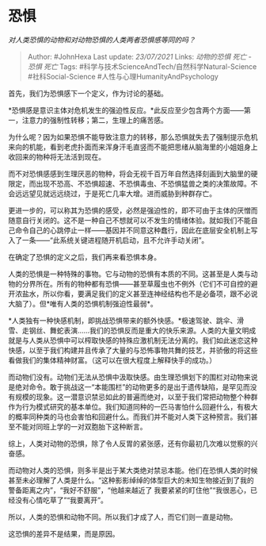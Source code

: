 * 恐惧
  :PROPERTIES:
  :CUSTOM_ID: 恐惧
  :END:

/对人类恐惧的动物和对动物恐惧的人类两者恐惧感等同的吗？/

#+BEGIN_QUOTE
  Author: #JohnHexa Last update: /23/07/2021/ Links: [[动物的恐惧]]
  [[死亡 - 恐惧]] [[死亡]] Tags:
  #科学与技术ScienceAndTech/自然科学Natural-Science #社科Social-Science
  #人性与心理HumanityAndPsychology
#+END_QUOTE

首先，我们为恐惧感下一个定义，作为讨论的基础。

*恐惧感是意识主体对危机发生的强迫性反应。*此反应至少包含两个方面------第一，注意力的强制性转移；第二，生理上的痛苦感。

为什么呢？因为如果恐惧不能导致注意力的转移，那么恐惧就失去了强制提示危机来向的机能，看到老虎扑面而来浑身汗毛直竖而不能把思绪从脑海里的小姐姐身上收回来的物种将无法活到现在。

而不对恐惧感感到生理厌恶的物种，将会无视千百万年自然选择刻画到大脑里的硬限定，而出现不恐高、不恐惧超速、不恐惧毒虫、不恐惧猛兽之类的决策故障。不会远远望见就远远绕过，于是死亡几率大增。进而威胁到种群存亡。

更进一步的，可以称其为恐惧的感受，必然是强迫性的，即不可由于主体的厌憎而随意自行关闭的。这不是一种自己不想就可以不发生的情绪体验。就如我们不能自己命令自己的心跳停止一样------基因并不同意这种蠢行，因此在底层安全机制上写入了一条------“此系统关键进程随开机启动，且不允许手动关闭”。

在确定了恐惧的定义之后，我们再来看恐惧本身。

人类的恐惧是一种特殊的事物。它与动物的恐惧有本质的不同。这甚至是人类与动物的分界所在。所有的物种都有恐惧------甚至草履虫也不例外（它们不可自控的避开浓盐水，所以你看，要满足我们的定义甚至连神经结构也不是必备项，跟不必说大脑了）。但*唯有人类的恐惧机制强迫性最弱*。

*人类独有一种快感机制，即挑战恐惧带来的额外快感。*极速驾驶、跳伞、滑雪、走钢丝、舞蛇表演......我们的恐惧反而是重大的快乐来源。人类的大量文明成就是与人类从恐惧中可以榨取快感的特殊应激机制无法分离的。我们如此迷恋这种快感，以至于我们构建并且传承了大量的与恐怖事物共舞的技艺，并骄傲的将这些看做我们的集体精神财富。（这可以在很大程度上解释快手的成功。）

而动物们没有。动物们无法从恐惧中汲取快感。由生理恐惧划下的围栏对动物来说是绝对命令。敢于挑战这一“本能围栏”的动物更多的是出于遗传缺陷，是罕见而没有规模的现象。这一潜意识禁忌如此的普遍而绝对，以至于我们常把动物整个种群作为行为模式研究的基本单位。我们知道同种的一匹马害怕什么回避什么，有极大的概率同种类的马也会害怕和回避什么。而我们并不能对人类下这种预言。我们甚至不能对同班上学的一对双胞胎下这种断言。

综上，人类对动物的恐惧，除了令人反胃的紧张感，还有你最初几次难以觉察的兴奋感。

而动物对人类的恐惧，则多半是出于某大类绝对禁忌本能。他们在恐惧人类的时候甚至未必理解了人类是什么。“这种影影绰绰的体型巨大的未知生物接近到了我的警备距离之内”，“我好不舒服”，“他越来越近了
我要紧紧的盯住他”“我很恶心，已经没有心情吃草了”“我要离开”。

所以，人类的恐惧和动物不同。所以我们才成了人，而它们则一直是动物。

这恐惧的差异不是结果，而是原因。

